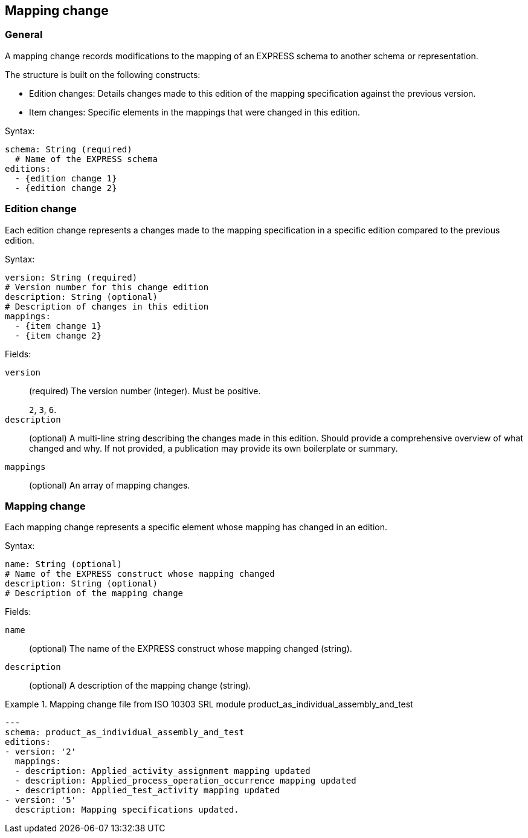 == Mapping change

=== General


A mapping change records modifications to the mapping of an EXPRESS schema to
another schema or representation.

The structure is built on the following constructs:

* Edition changes: Details changes made to this edition of the mapping specification
against the previous version.

* Item changes: Specific elements in the mappings that were changed in this edition.

Syntax:

[source,yaml]
----
schema: String (required)
  # Name of the EXPRESS schema
editions:
  - {edition change 1}
  - {edition change 2}
----

=== Edition change

Each edition change represents a changes made to the mapping specification in a
specific edition compared to the previous edition.

Syntax:

[source,yaml]
----
version: String (required)
# Version number for this change edition
description: String (optional)
# Description of changes in this edition
mappings:
  - {item change 1}
  - {item change 2}
----

Fields:

`version`:: (required) The version number (integer). Must be positive.
+
[example]
`2`, `3`, `6`.

`description`:: (optional) A multi-line string describing the changes made in
this edition. Should provide a comprehensive overview of what changed and why.
If not provided, a publication may provide its own boilerplate or summary.

`mappings`:: (optional) An array of mapping changes.


=== Mapping change

Each mapping change represents a specific element whose mapping has changed in an
edition.

Syntax:

[source,yaml]
----
name: String (optional)
# Name of the EXPRESS construct whose mapping changed
description: String (optional)
# Description of the mapping change
----

Fields:

`name`:: (optional) The name of the EXPRESS construct whose mapping changed (string).

`description`:: (optional) A description of the mapping change (string).

.Mapping change file from ISO 10303 SRL module product_as_individual_assembly_and_test
[example]
====
[source,yaml]
----
---
schema: product_as_individual_assembly_and_test
editions:
- version: '2'
  mappings:
  - description: Applied_activity_assignment mapping updated
  - description: Applied_process_operation_occurrence mapping updated
  - description: Applied_test_activity mapping updated
- version: '5'
  description: Mapping specifications updated.
----
====

